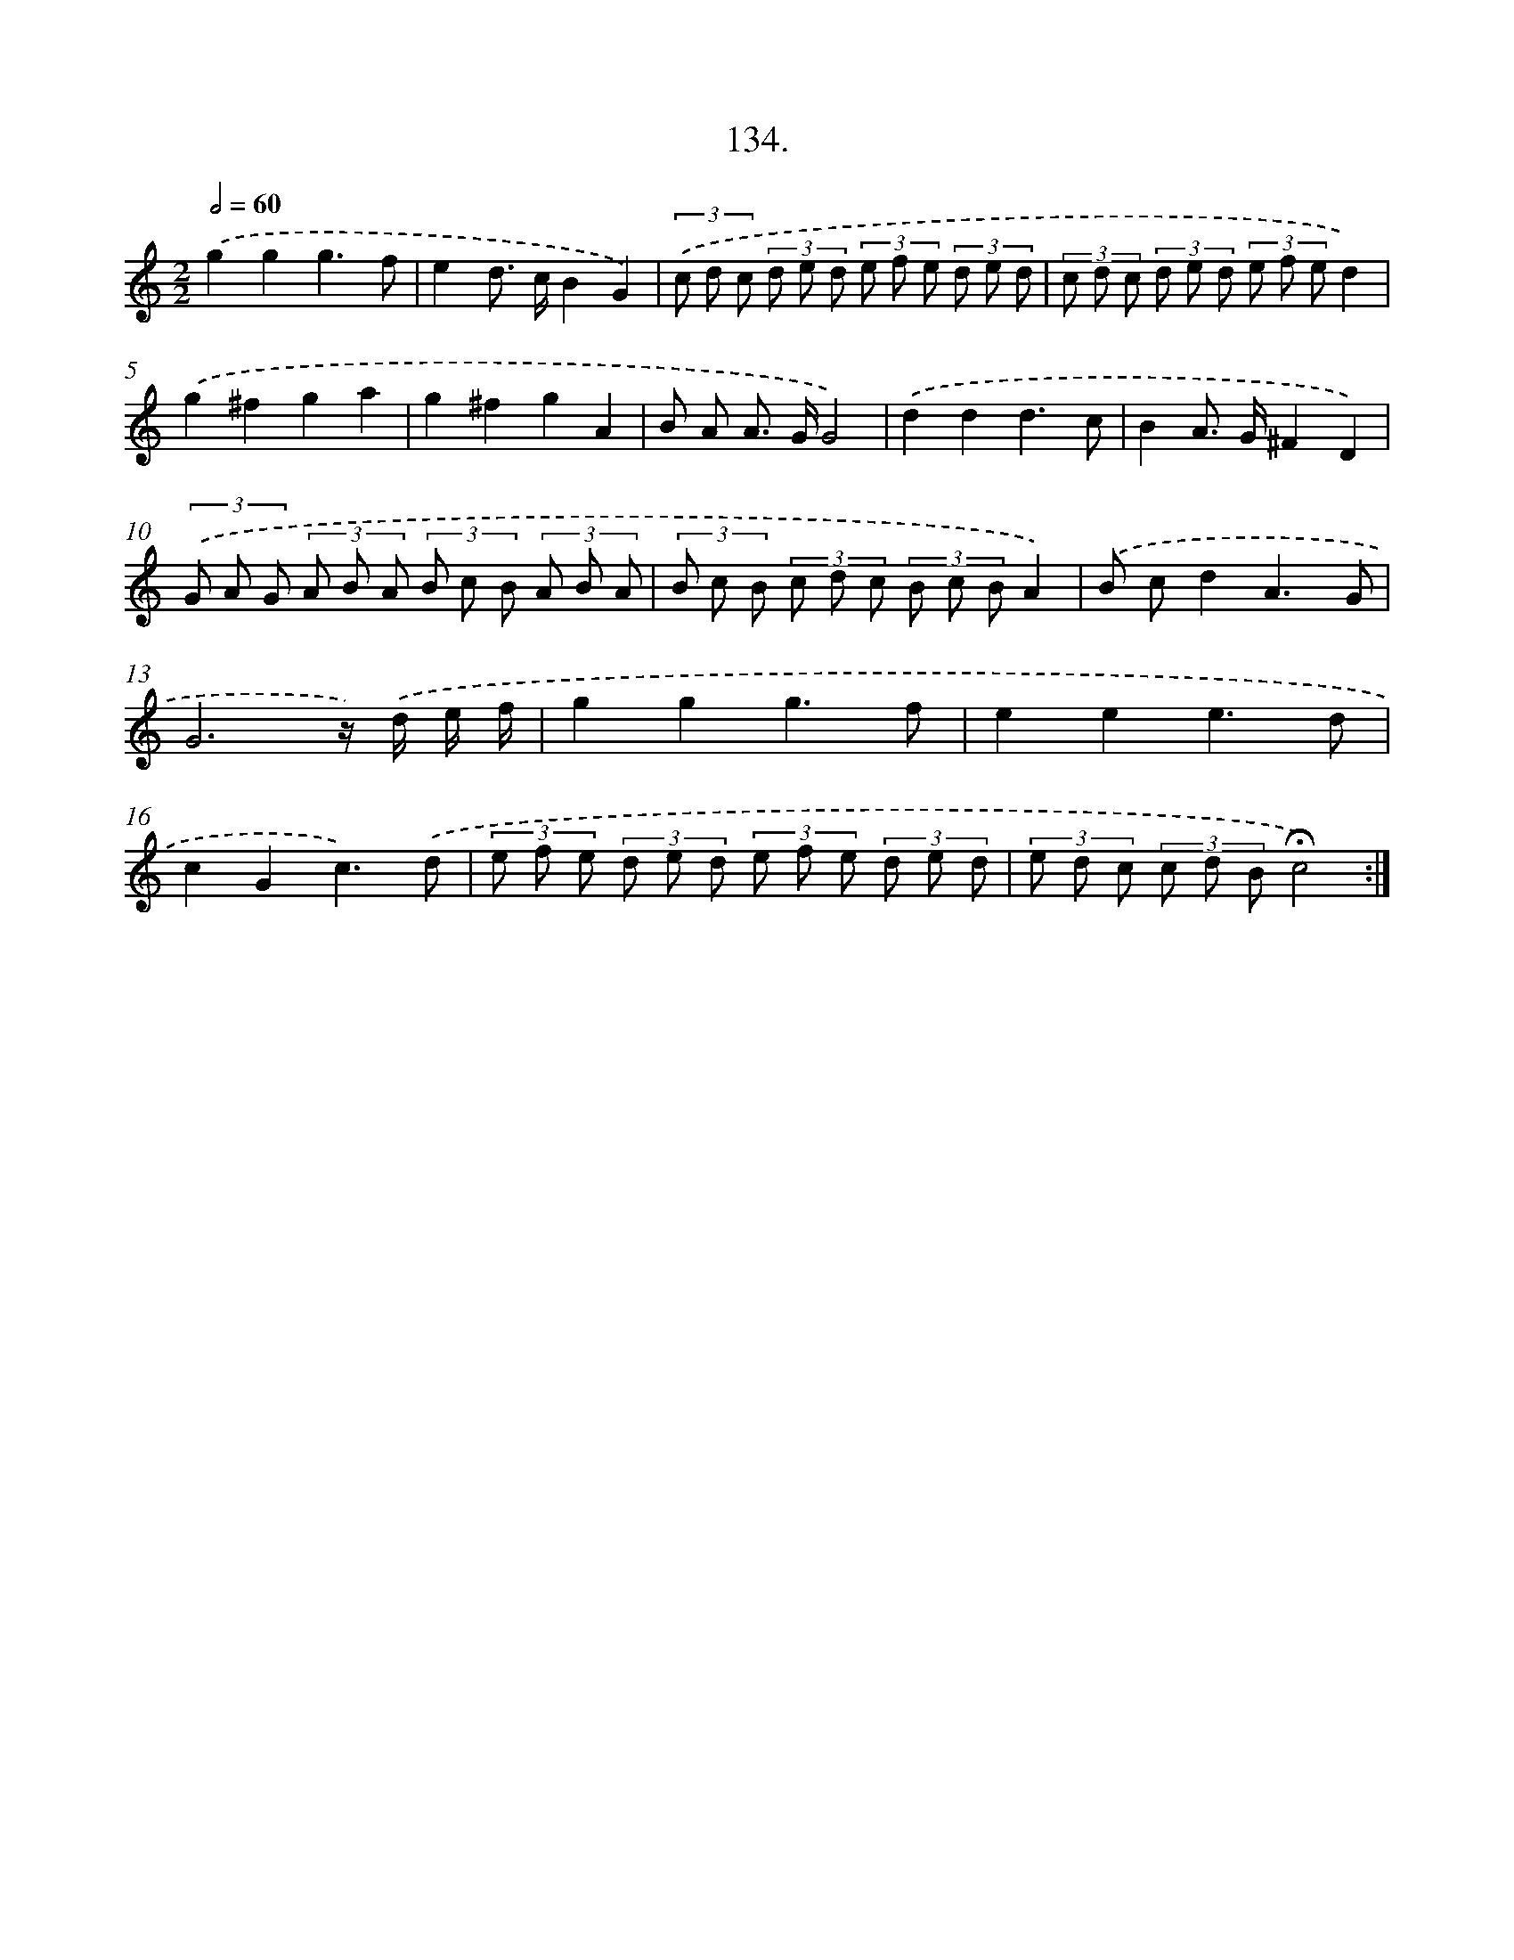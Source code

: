 X: 14117
T: 134.
%%abc-version 2.0
%%abcx-abcm2ps-target-version 5.9.1 (29 Sep 2008)
%%abc-creator hum2abc beta
%%abcx-conversion-date 2018/11/01 14:37:41
%%humdrum-veritas 3595416302
%%humdrum-veritas-data 4259887369
%%continueall 1
%%barnumbers 0
L: 1/8
M: 2/2
Q: 1/2=60
K: C clef=treble
.('g2g2g3f |
e2d> cB2G2) |
(3.('c d c (3d e d (3e f e (3d e d |
(3c d c (3d e d (3e f ed2) |
.('g2^f2g2a2 |
g2^f2g2A2 |
B A A> GG4) |
.('d2d2d3c |
B2A> G^F2D2) |
(3.('G A G (3A B A (3B c B (3A B A |
(3B c B (3c d c (3B c BA2) |
.('B cd2A3G |
G6z/) .('d/ e/ f/ |
g2g2g3f |
e2e2e3d |
c2G2c3).('d |
(3e f e (3d e d (3e f e (3d e d |
(3e d c (3c d B!fermata!c4) :|]
